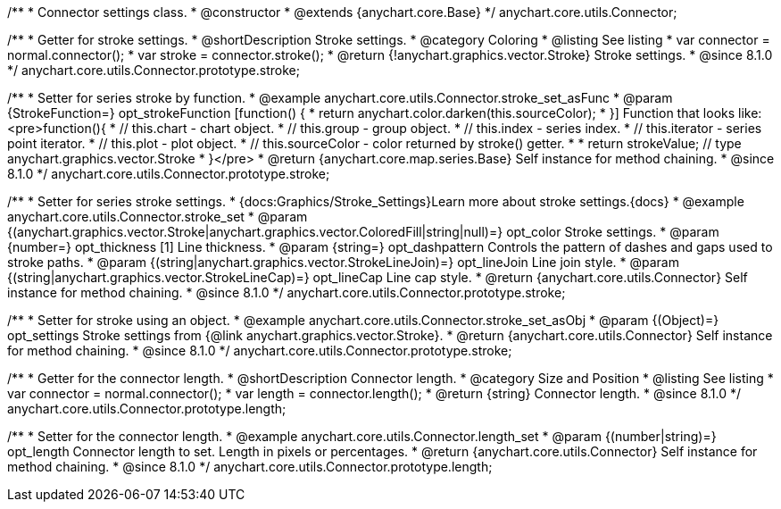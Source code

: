/**
 * Connector settings class.
 * @constructor
 * @extends {anychart.core.Base}
 */
anychart.core.utils.Connector;

//----------------------------------------------------------------------------------------------------------------------
//
//  anychart.core.utils.Connector.prototype.stroke
//
//----------------------------------------------------------------------------------------------------------------------

/**
 * Getter for stroke settings.
 * @shortDescription Stroke settings.
 * @category Coloring
 * @listing See listing
 * var connector = normal.connector();
 * var stroke = connector.stroke();
 * @return {!anychart.graphics.vector.Stroke} Stroke settings.
 * @since 8.1.0
 */
anychart.core.utils.Connector.prototype.stroke;

/**
 * Setter for series stroke by function.
 * @example anychart.core.utils.Connector.stroke_set_asFunc
 * @param {StrokeFunction=} opt_strokeFunction [function() {
 *  return anychart.color.darken(this.sourceColor);
 * }] Function that looks like: <pre>function(){
 *    // this.chart - chart object.
 *    // this.group - group object.
 *    // this.index - series index.
 *    // this.iterator - series point iterator.
 *    // this.plot - plot object.
 *    // this.sourceColor - color returned by stroke() getter.
 *
 *    return strokeValue; // type anychart.graphics.vector.Stroke
 * }</pre>
 * @return {anychart.core.map.series.Base} Self instance for method chaining.
 * @since 8.1.0
 */
anychart.core.utils.Connector.prototype.stroke;

/**
 * Setter for series stroke settings.
 * {docs:Graphics/Stroke_Settings}Learn more about stroke settings.{docs}
 * @example anychart.core.utils.Connector.stroke_set
 * @param {(anychart.graphics.vector.Stroke|anychart.graphics.vector.ColoredFill|string|null)=} opt_color Stroke settings.
 * @param {number=} opt_thickness [1] Line thickness.
 * @param {string=} opt_dashpattern Controls the pattern of dashes and gaps used to stroke paths.
 * @param {(string|anychart.graphics.vector.StrokeLineJoin)=} opt_lineJoin Line join style.
 * @param {(string|anychart.graphics.vector.StrokeLineCap)=} opt_lineCap Line cap style.
 * @return {anychart.core.utils.Connector} Self instance for method chaining.
 * @since 8.1.0
 */
anychart.core.utils.Connector.prototype.stroke;

/**
 * Setter for stroke using an object.
 * @example anychart.core.utils.Connector.stroke_set_asObj
 * @param {(Object)=} opt_settings Stroke settings from {@link anychart.graphics.vector.Stroke}.
 * @return {anychart.core.utils.Connector} Self instance for method chaining.
 * @since 8.1.0
 */
anychart.core.utils.Connector.prototype.stroke;

//----------------------------------------------------------------------------------------------------------------------
//
//  anychart.core.utils.Connector.prototype.length
//
//----------------------------------------------------------------------------------------------------------------------

/**
 * Getter for the connector length.
 * @shortDescription Connector length.
 * @category Size and Position
 * @listing See listing
 * var connector = normal.connector();
 * var length = connector.length();
 * @return {string} Connector length.
 * @since 8.1.0
 */
anychart.core.utils.Connector.prototype.length;

/**
 * Setter for the connector length.
 * @example anychart.core.utils.Connector.length_set
 * @param {(number|string)=} opt_length Connector length to set. Length in pixels or percentages.
 * @return {anychart.core.utils.Connector} Self instance for method chaining.
 * @since 8.1.0
 */
anychart.core.utils.Connector.prototype.length;